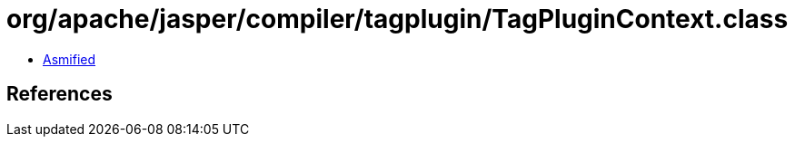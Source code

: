 = org/apache/jasper/compiler/tagplugin/TagPluginContext.class

 - link:TagPluginContext-asmified.java[Asmified]

== References

